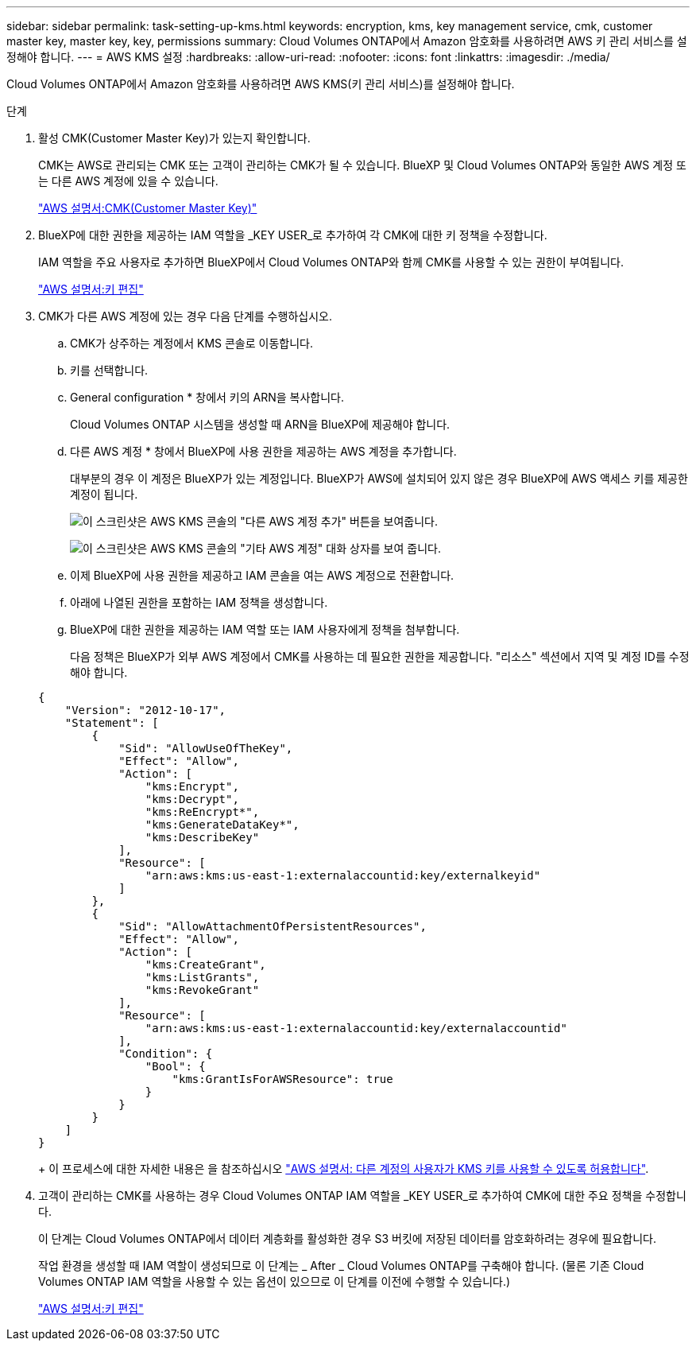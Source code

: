 ---
sidebar: sidebar 
permalink: task-setting-up-kms.html 
keywords: encryption, kms, key management service, cmk, customer master key, master key, key, permissions 
summary: Cloud Volumes ONTAP에서 Amazon 암호화를 사용하려면 AWS 키 관리 서비스를 설정해야 합니다. 
---
= AWS KMS 설정
:hardbreaks:
:allow-uri-read: 
:nofooter: 
:icons: font
:linkattrs: 
:imagesdir: ./media/


[role="lead"]
Cloud Volumes ONTAP에서 Amazon 암호화를 사용하려면 AWS KMS(키 관리 서비스)를 설정해야 합니다.

.단계
. 활성 CMK(Customer Master Key)가 있는지 확인합니다.
+
CMK는 AWS로 관리되는 CMK 또는 고객이 관리하는 CMK가 될 수 있습니다. BlueXP 및 Cloud Volumes ONTAP와 동일한 AWS 계정 또는 다른 AWS 계정에 있을 수 있습니다.

+
https://docs.aws.amazon.com/kms/latest/developerguide/concepts.html#master_keys["AWS 설명서:CMK(Customer Master Key)"^]

. BlueXP에 대한 권한을 제공하는 IAM 역할을 _KEY USER_로 추가하여 각 CMK에 대한 키 정책을 수정합니다.
+
IAM 역할을 주요 사용자로 추가하면 BlueXP에서 Cloud Volumes ONTAP와 함께 CMK를 사용할 수 있는 권한이 부여됩니다.

+
https://docs.aws.amazon.com/kms/latest/developerguide/editing-keys.html["AWS 설명서:키 편집"^]

. CMK가 다른 AWS 계정에 있는 경우 다음 단계를 수행하십시오.
+
.. CMK가 상주하는 계정에서 KMS 콘솔로 이동합니다.
.. 키를 선택합니다.
.. General configuration * 창에서 키의 ARN을 복사합니다.
+
Cloud Volumes ONTAP 시스템을 생성할 때 ARN을 BlueXP에 제공해야 합니다.

.. 다른 AWS 계정 * 창에서 BlueXP에 사용 권한을 제공하는 AWS 계정을 추가합니다.
+
대부분의 경우 이 계정은 BlueXP가 있는 계정입니다. BlueXP가 AWS에 설치되어 있지 않은 경우 BlueXP에 AWS 액세스 키를 제공한 계정이 됩니다.

+
image:screenshot_cmk_add_accounts.gif["이 스크린샷은 AWS KMS 콘솔의 \"다른 AWS 계정 추가\" 버튼을 보여줍니다."]

+
image:screenshot_cmk_add_accounts_dialog.gif["이 스크린샷은 AWS KMS 콘솔의 \"기타 AWS 계정\" 대화 상자를 보여 줍니다."]

.. 이제 BlueXP에 사용 권한을 제공하고 IAM 콘솔을 여는 AWS 계정으로 전환합니다.
.. 아래에 나열된 권한을 포함하는 IAM 정책을 생성합니다.
.. BlueXP에 대한 권한을 제공하는 IAM 역할 또는 IAM 사용자에게 정책을 첨부합니다.
+
다음 정책은 BlueXP가 외부 AWS 계정에서 CMK를 사용하는 데 필요한 권한을 제공합니다. "리소스" 섹션에서 지역 및 계정 ID를 수정해야 합니다.

+
[source, json]
----
{
    "Version": "2012-10-17",
    "Statement": [
        {
            "Sid": "AllowUseOfTheKey",
            "Effect": "Allow",
            "Action": [
                "kms:Encrypt",
                "kms:Decrypt",
                "kms:ReEncrypt*",
                "kms:GenerateDataKey*",
                "kms:DescribeKey"
            ],
            "Resource": [
                "arn:aws:kms:us-east-1:externalaccountid:key/externalkeyid"
            ]
        },
        {
            "Sid": "AllowAttachmentOfPersistentResources",
            "Effect": "Allow",
            "Action": [
                "kms:CreateGrant",
                "kms:ListGrants",
                "kms:RevokeGrant"
            ],
            "Resource": [
                "arn:aws:kms:us-east-1:externalaccountid:key/externalaccountid"
            ],
            "Condition": {
                "Bool": {
                    "kms:GrantIsForAWSResource": true
                }
            }
        }
    ]
}
----
+
이 프로세스에 대한 자세한 내용은 을 참조하십시오 https://docs.aws.amazon.com/kms/latest/developerguide/key-policy-modifying-external-accounts.html["AWS 설명서: 다른 계정의 사용자가 KMS 키를 사용할 수 있도록 허용합니다"^].



. 고객이 관리하는 CMK를 사용하는 경우 Cloud Volumes ONTAP IAM 역할을 _KEY USER_로 추가하여 CMK에 대한 주요 정책을 수정합니다.
+
이 단계는 Cloud Volumes ONTAP에서 데이터 계층화를 활성화한 경우 S3 버킷에 저장된 데이터를 암호화하려는 경우에 필요합니다.

+
작업 환경을 생성할 때 IAM 역할이 생성되므로 이 단계는 _ After _ Cloud Volumes ONTAP를 구축해야 합니다. (물론 기존 Cloud Volumes ONTAP IAM 역할을 사용할 수 있는 옵션이 있으므로 이 단계를 이전에 수행할 수 있습니다.)

+
https://docs.aws.amazon.com/kms/latest/developerguide/editing-keys.html["AWS 설명서:키 편집"^]



